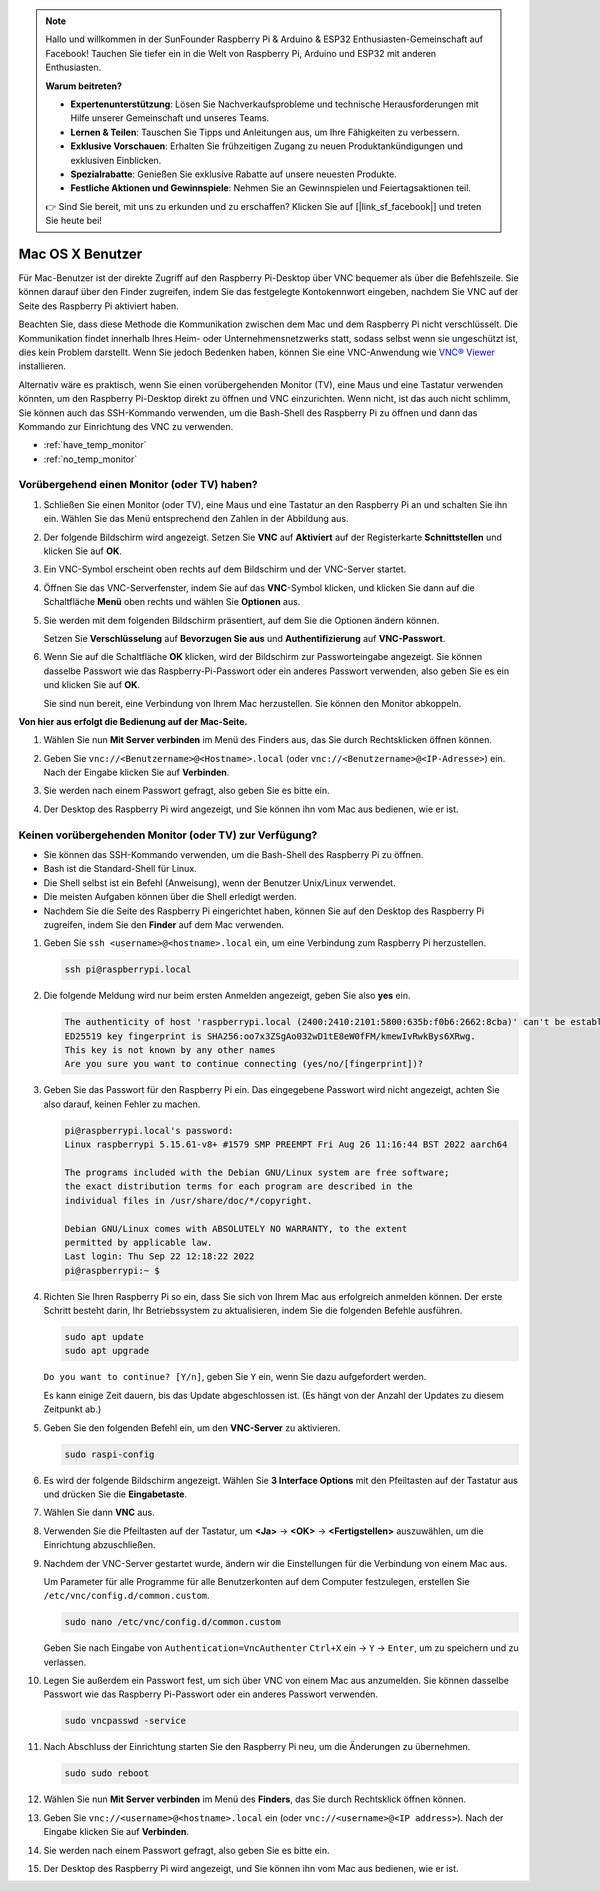  
.. note::

   Hallo und willkommen in der SunFounder Raspberry Pi & Arduino & ESP32 Enthusiasten-Gemeinschaft auf Facebook! Tauchen Sie tiefer ein in die Welt von Raspberry Pi, Arduino und ESP32 mit anderen Enthusiasten.

   **Warum beitreten?**

   - **Expertenunterstützung**: Lösen Sie Nachverkaufsprobleme und technische Herausforderungen mit Hilfe unserer Gemeinschaft und unseres Teams.
   - **Lernen & Teilen**: Tauschen Sie Tipps und Anleitungen aus, um Ihre Fähigkeiten zu verbessern.
   - **Exklusive Vorschauen**: Erhalten Sie frühzeitigen Zugang zu neuen Produktankündigungen und exklusiven Einblicken.
   - **Spezialrabatte**: Genießen Sie exklusive Rabatte auf unsere neuesten Produkte.
   - **Festliche Aktionen und Gewinnspiele**: Nehmen Sie an Gewinnspielen und Feiertagsaktionen teil.

   👉 Sind Sie bereit, mit uns zu erkunden und zu erschaffen? Klicken Sie auf [|link_sf_facebook|] und treten Sie heute bei!

.. _remote_macosx:

Mac OS X Benutzer
==========================

Für Mac-Benutzer ist der direkte Zugriff auf den Raspberry Pi-Desktop über VNC bequemer als über die Befehlszeile. Sie können darauf über den Finder zugreifen, indem Sie das festgelegte Kontokennwort eingeben, nachdem Sie VNC auf der Seite des Raspberry Pi aktiviert haben.

Beachten Sie, dass diese Methode die Kommunikation zwischen dem Mac und dem Raspberry Pi nicht verschlüsselt. 
Die Kommunikation findet innerhalb Ihres Heim- oder Unternehmensnetzwerks statt, sodass selbst wenn sie ungeschützt ist, dies kein Problem darstellt. 
Wenn Sie jedoch Bedenken haben, können Sie eine VNC-Anwendung wie `VNC® Viewer <https://www.realvnc.com/en/connect/download/viewer/>`_ installieren.

Alternativ wäre es praktisch, wenn Sie einen vorübergehenden Monitor (TV), eine Maus und eine Tastatur verwenden könnten, um den Raspberry Pi-Desktop direkt zu öffnen und VNC einzurichten. 
Wenn nicht, ist das auch nicht schlimm, Sie können auch das SSH-Kommando verwenden, um die Bash-Shell des Raspberry Pi zu öffnen und dann das Kommando zur Einrichtung des VNC zu verwenden.


* :ref:`have_temp_monitor`
* :ref:`no_temp_monitor`


.. _have_temp_monitor:

Vorübergehend einen Monitor (oder TV) haben?
---------------------------------------------------------------------

#. Schließen Sie einen Monitor (oder TV), eine Maus und eine Tastatur an den Raspberry Pi an und schalten Sie ihn ein. Wählen Sie das Menü entsprechend den Zahlen in der Abbildung aus.


   .. image:: img/mac_01.png
       :align: center

#. Der folgende Bildschirm wird angezeigt. Setzen Sie **VNC** auf **Aktiviert** auf der Registerkarte **Schnittstellen** und klicken Sie auf **OK**.

   .. image:: img/mac_02.png
       :align: center


#. Ein VNC-Symbol erscheint oben rechts auf dem Bildschirm und der VNC-Server startet.

   .. image:: img/mac_03.png
       :align: center


#. Öffnen Sie das VNC-Serverfenster, indem Sie auf das **VNC**-Symbol klicken, und klicken Sie dann auf die Schaltfläche **Menü** oben rechts und wählen Sie **Optionen** aus.

   .. image:: img/mac_04.png
       :align: center

#. Sie werden mit dem folgenden Bildschirm präsentiert, auf dem Sie die Optionen ändern können.

   .. image:: img/mac_05.png
       :align: center

   Setzen Sie **Verschlüsselung** auf **Bevorzugen Sie aus** und **Authentifizierung** auf **VNC-Passwort**. 
    
#. Wenn Sie auf die Schaltfläche **OK** klicken, wird der Bildschirm zur Passworteingabe angezeigt. Sie können dasselbe Passwort wie das Raspberry-Pi-Passwort oder ein anderes Passwort verwenden, also geben Sie es ein und klicken Sie auf **OK**. 

   .. image:: img/mac_06.png
       :align: center

   Sie sind nun bereit, eine Verbindung von Ihrem Mac herzustellen. Sie können den Monitor abkoppeln.

**Von hier aus erfolgt die Bedienung auf der Mac-Seite.**

#. Wählen Sie nun **Mit Server verbinden** im Menü des Finders aus, das Sie durch Rechtsklicken öffnen können.

   .. image:: img/mac_07.png
       :align: center

#. Geben Sie ``vnc://<Benutzername>@<Hostname>.local`` (oder ``vnc://<Benutzername>@<IP-Adresse>``) ein. Nach der Eingabe klicken Sie auf **Verbinden**.

   .. image:: img/mac_08.png
       :align: center


#. Sie werden nach einem Passwort gefragt, also geben Sie es bitte ein.

   .. image:: img/mac_09.png
       :align: center

#. Der Desktop des Raspberry Pi wird angezeigt, und Sie können ihn vom Mac aus bedienen, wie er ist.

   .. image:: img/mac_10.png
       :align: center

.. _no_temp_monitor:

Keinen vorübergehenden Monitor (oder TV) zur Verfügung?
---------------------------------------------------------------------------

* Sie können das SSH-Kommando verwenden, um die Bash-Shell des Raspberry Pi zu öffnen.
* Bash ist die Standard-Shell für Linux.
* Die Shell selbst ist ein Befehl (Anweisung), wenn der Benutzer Unix/Linux verwendet.
* Die meisten Aufgaben können über die Shell erledigt werden.
* Nachdem Sie die Seite des Raspberry Pi eingerichtet haben, können Sie auf den Desktop des Raspberry Pi zugreifen, indem Sie den **Finder** auf dem Mac verwenden.


#. Geben Sie ``ssh <username>@<hostname>.local`` ein, um eine Verbindung zum Raspberry Pi herzustellen.


   .. code-block:: shell

       ssh pi@raspberrypi.local


   .. image:: img/mac_11.png


#. Die folgende Meldung wird nur beim ersten Anmelden angezeigt, geben Sie also **yes** ein.

   .. code-block::

       The authenticity of host 'raspberrypi.local (2400:2410:2101:5800:635b:f0b6:2662:8cba)' can't be established.
       ED25519 key fingerprint is SHA256:oo7x3ZSgAo032wD1tE8eW0fFM/kmewIvRwkBys6XRwg.
       This key is not known by any other names
       Are you sure you want to continue connecting (yes/no/[fingerprint])?


#. Geben Sie das Passwort für den Raspberry Pi ein. Das eingegebene Passwort wird nicht angezeigt, achten Sie also darauf, keinen Fehler zu machen.

   .. code-block::

       pi@raspberrypi.local's password: 
       Linux raspberrypi 5.15.61-v8+ #1579 SMP PREEMPT Fri Aug 26 11:16:44 BST 2022 aarch64

       The programs included with the Debian GNU/Linux system are free software;
       the exact distribution terms for each program are described in the
       individual files in /usr/share/doc/*/copyright.

       Debian GNU/Linux comes with ABSOLUTELY NO WARRANTY, to the extent
       permitted by applicable law.
       Last login: Thu Sep 22 12:18:22 2022
       pi@raspberrypi:~ $ 


    

#. Richten Sie Ihren Raspberry Pi so ein, dass Sie sich von Ihrem Mac aus erfolgreich anmelden können. Der erste Schritt besteht darin, Ihr Betriebssystem zu aktualisieren, indem Sie die folgenden Befehle ausführen.

   .. code-block:: shell

       sudo apt update
       sudo apt upgrade


   ``Do you want to continue? [Y/n]``, geben Sie ``Y`` ein, wenn Sie dazu aufgefordert werden.

   Es kann einige Zeit dauern, bis das Update abgeschlossen ist. (Es hängt von der Anzahl der Updates zu diesem Zeitpunkt ab.)


#. Geben Sie den folgenden Befehl ein, um den **VNC-Server** zu aktivieren.

   .. code-block:: shell

       sudo raspi-config

#. Es wird der folgende Bildschirm angezeigt. Wählen Sie **3 Interface Options** mit den Pfeiltasten auf der Tastatur aus und drücken Sie die **Eingabetaste**.

   .. image:: img/mac_12.png
       :align: center

#. Wählen Sie dann **VNC** aus.

   .. image:: img/mac_13.png
       :align: center

#. Verwenden Sie die Pfeiltasten auf der Tastatur, um **<Ja>** -> **<OK>** -> **<Fertigstellen>** auszuwählen, um die Einrichtung abzuschließen.

   .. image:: img/mac_14.png
       :align: center


#. Nachdem der VNC-Server gestartet wurde, ändern wir die Einstellungen für die Verbindung von einem Mac aus.

   Um Parameter für alle Programme für alle Benutzerkonten auf dem Computer festzulegen, erstellen Sie ``/etc/vnc/config.d/common.custom``.

   .. code-block:: shell

       sudo nano /etc/vnc/config.d/common.custom

   Geben Sie nach Eingabe von ``Authentication=VncAuthenter`` ``Ctrl+X`` ein -> ``Y`` -> ``Enter``, um zu speichern und zu verlassen.

   .. image:: img/mac_15.png
       :align: center

#. Legen Sie außerdem ein Passwort fest, um sich über VNC von einem Mac aus anzumelden. Sie können dasselbe Passwort wie das Raspberry Pi-Passwort oder ein anderes Passwort verwenden. 


   .. code-block:: shell

       sudo vncpasswd -service


#. Nach Abschluss der Einrichtung starten Sie den Raspberry Pi neu, um die Änderungen zu übernehmen.

   .. code-block:: shell

       sudo sudo reboot

#. Wählen Sie nun **Mit Server verbinden** im Menü des **Finders**, das Sie durch Rechtsklick öffnen können.

   .. image:: img/mac_16.png
       :align: center

#. Geben Sie ``vnc://<username>@<hostname>.local`` ein (oder ``vnc://<username>@<IP address>``). Nach der Eingabe klicken Sie auf **Verbinden**.

   .. image:: img/mac_17.png
       :align: center


#. Sie werden nach einem Passwort gefragt, also geben Sie es bitte ein.

   .. image:: img/mac_18.png
       :align: center

#. Der Desktop des Raspberry Pi wird angezeigt, und Sie können ihn vom Mac aus bedienen, wie er ist.

   .. image:: img/mac_19.png
       :align: center

